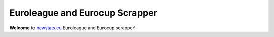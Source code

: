 
Euroleague and Eurocup Scrapper
-------------------------------

**Welcome** to `newstats.eu <https://newstats.eu>`_ Euroleague
and Eurocup scrapper!
